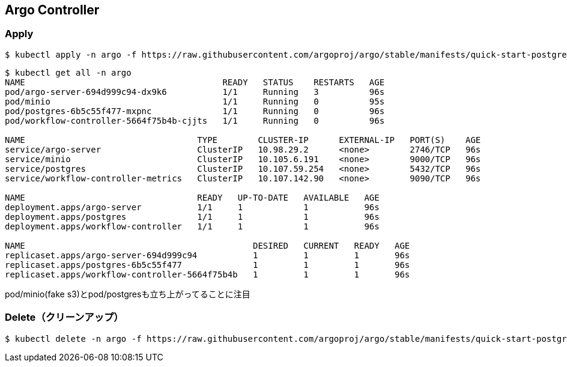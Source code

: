 == Argo Controller

=== Apply

----
$ kubectl apply -n argo -f https://raw.githubusercontent.com/argoproj/argo/stable/manifests/quick-start-postgres.yaml
----

----
$ kubectl get all -n argo
NAME                                       READY   STATUS    RESTARTS   AGE
pod/argo-server-694d999c94-dx9k6           1/1     Running   3          96s
pod/minio                                  1/1     Running   0          95s
pod/postgres-6b5c55f477-mxpnc              1/1     Running   0          96s
pod/workflow-controller-5664f75b4b-cjjts   1/1     Running   0          96s

NAME                                  TYPE        CLUSTER-IP      EXTERNAL-IP   PORT(S)    AGE
service/argo-server                   ClusterIP   10.98.29.2      <none>        2746/TCP   96s
service/minio                         ClusterIP   10.105.6.191    <none>        9000/TCP   96s
service/postgres                      ClusterIP   10.107.59.254   <none>        5432/TCP   96s
service/workflow-controller-metrics   ClusterIP   10.107.142.90   <none>        9090/TCP   96s

NAME                                  READY   UP-TO-DATE   AVAILABLE   AGE
deployment.apps/argo-server           1/1     1            1           96s
deployment.apps/postgres              1/1     1            1           96s
deployment.apps/workflow-controller   1/1     1            1           96s

NAME                                             DESIRED   CURRENT   READY   AGE
replicaset.apps/argo-server-694d999c94           1         1         1       96s
replicaset.apps/postgres-6b5c55f477              1         1         1       96s
replicaset.apps/workflow-controller-5664f75b4b   1         1         1       96s
----

pod/minio(fake s3)とpod/postgresも立ち上がってることに注目

=== Delete（クリーンアップ）

----
$ kubectl delete -n argo -f https://raw.githubusercontent.com/argoproj/argo/stable/manifests/quick-start-postgres.yaml
----
